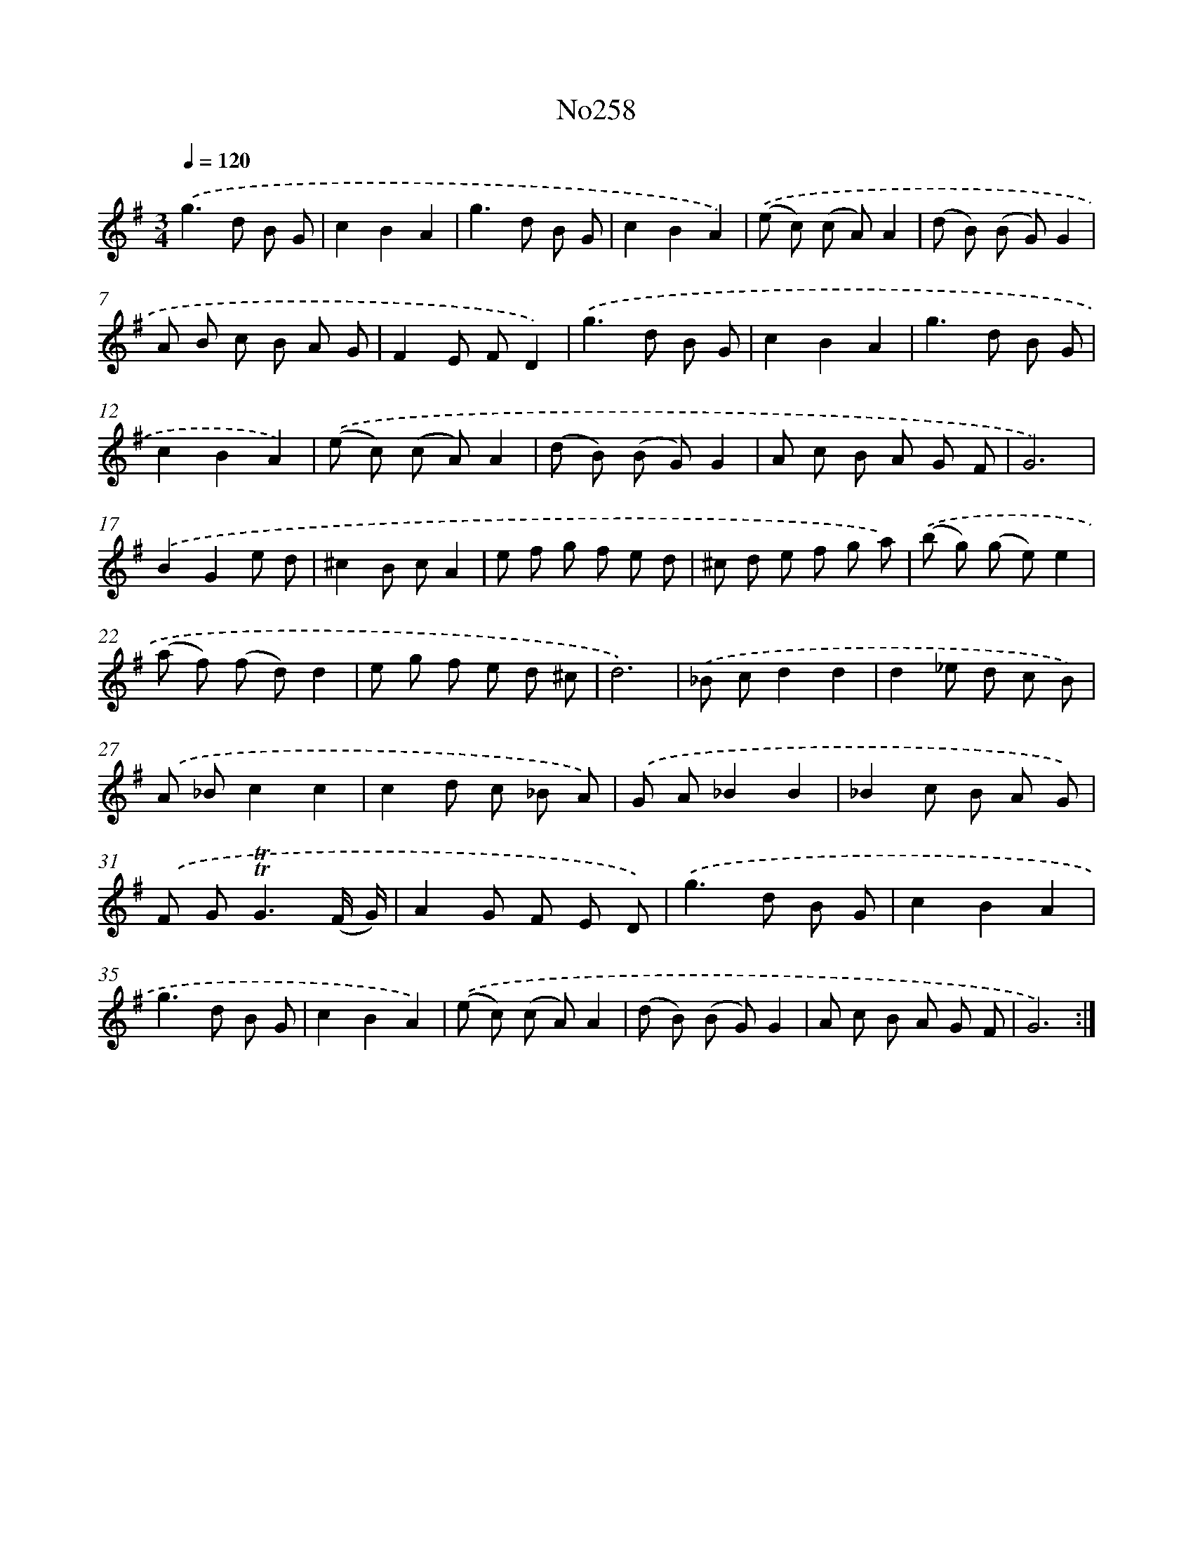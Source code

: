 X: 14994
T: No258
%%abc-version 2.0
%%abcx-abcm2ps-target-version 5.9.1 (29 Sep 2008)
%%abc-creator hum2abc beta
%%abcx-conversion-date 2018/11/01 14:37:49
%%humdrum-veritas 645611445
%%humdrum-veritas-data 2462681339
%%continueall 1
%%barnumbers 0
L: 1/8
M: 3/4
Q: 1/4=120
K: G clef=treble
.('g2>d2 B G |
c2B2A2 |
g2>d2 B G |
c2B2A2) |
.('(e c) (c A)A2 |
(d B) (B G)G2 |
A B c B A G |
F2E FD2) |
.('g2>d2 B G |
c2B2A2 |
g2>d2 B G |
c2B2A2) |
.('(e c) (c A)A2 |
(d B) (B G)G2 |
A c B A G F |
G6) |
.('B2G2e d |
^c2B cA2 |
e f g f e d |
^c d e f g a) |
.('(b g) (g e)e2 |
(a f) (f d)d2 |
e g f e d ^c |
d6) |
.('_B cd2d2 |
d2_e d c B) |
.('A _Bc2c2 |
c2d c _B A) |
.('G A_B2B2 |
_B2c B A G) |
.('F G2<!trill!!trill!G2(F/ G/) |
A2G F E D) |
.('g2>d2 B G |
c2B2A2 |
g2>d2 B G |
c2B2A2) |
.('(e c) (c A)A2 |
(d B) (B G)G2 |
A c B A G F |
G6) :|]
